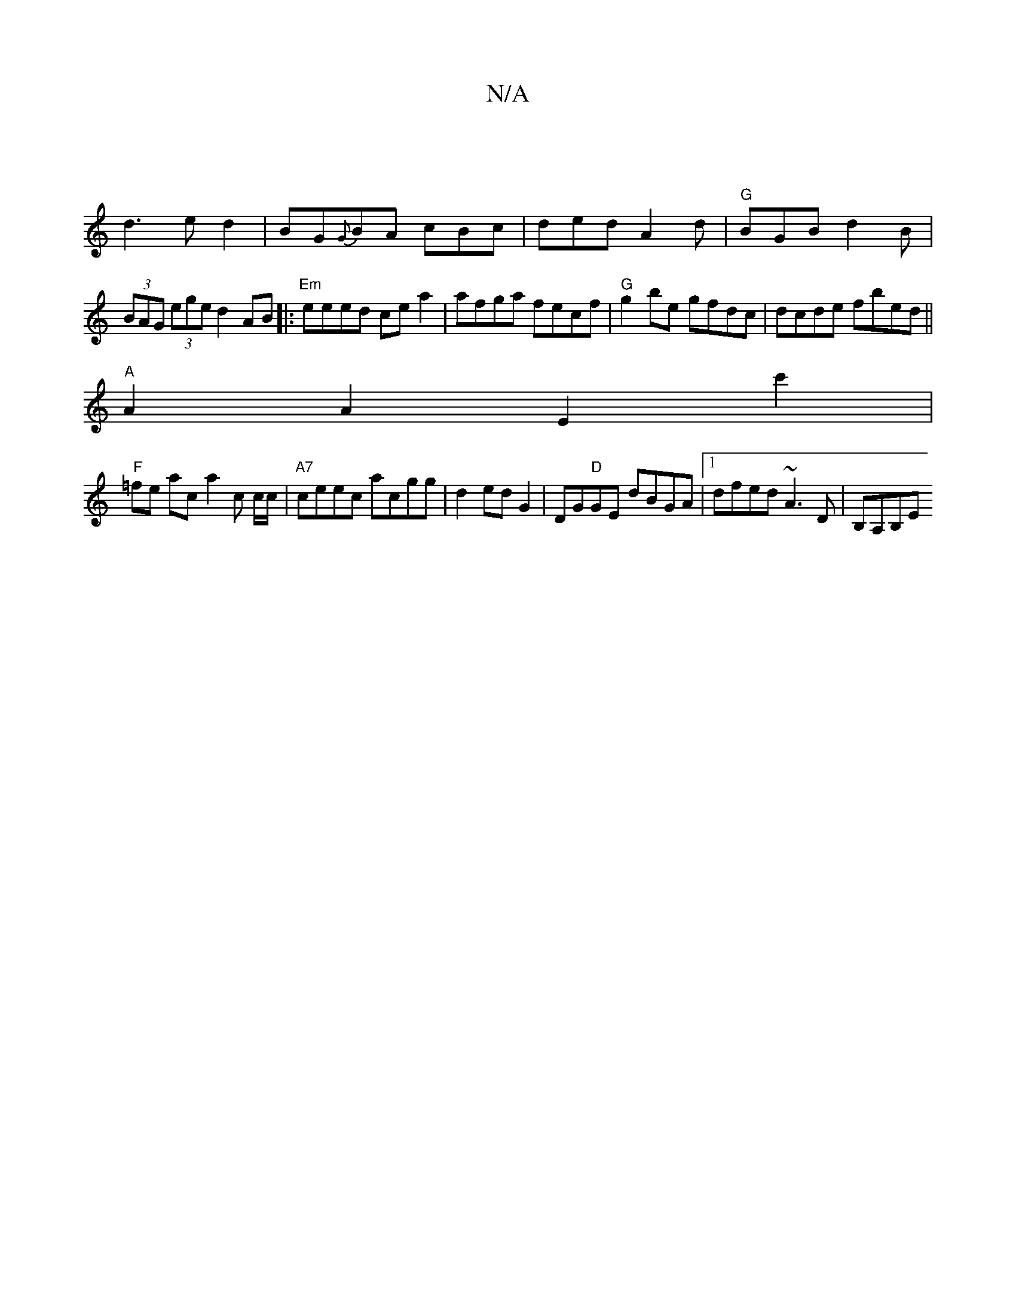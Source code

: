X:1
T:N/A
M:4/4
R:N/A
K:Cmajor
|
d3ed2|BG{G}BA cBc|ded A2d|"G"BGB d2B|(3BAG (3ege d2 AB|:"Em" eeed cea2|afga fecf|"G" g2 be gfdc|dcde fbed||
"A"A2A2E2c'2|
"F" =fe ac a2 c c/c/|"A7"ceec acgg|d2ed G2|DG"D"GE dBGA|[1 dfed ~A3D|B,A,B,E